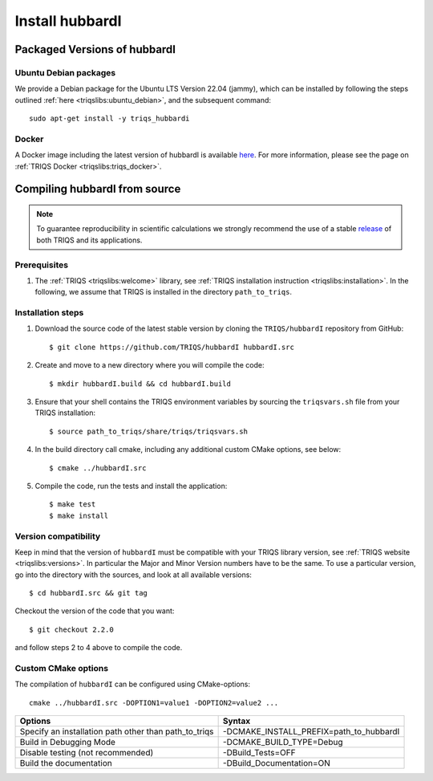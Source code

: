 .. highlight:: bash

.. _install:

Install hubbardI
****************

Packaged Versions of hubbardI
=============================

.. _ubuntu_debian:
Ubuntu Debian packages
----------------------

We provide a Debian package for the Ubuntu LTS Version 22.04 (jammy), which can be installed by following the steps outlined :ref:`here <triqslibs:ubuntu_debian>`, and the subsequent command::

        sudo apt-get install -y triqs_hubbardi

.. _docker:
Docker
------

A Docker image including the latest version of hubbardI is available `here <https://hub.docker.com/r/flatironinstitute/triqs>`_. For more information, please see the page on :ref:`TRIQS Docker <triqslibs:triqs_docker>`.


Compiling hubbardI from source
==============================

.. note:: To guarantee reproducibility in scientific calculations we strongly recommend the use of a stable `release <https://github.com/TRIQS/triqs/releases>`_ of both TRIQS and its applications.

Prerequisites
-------------

#. The :ref:`TRIQS <triqslibs:welcome>` library, see :ref:`TRIQS installation instruction <triqslibs:installation>`.
   In the following, we assume that TRIQS is installed in the directory ``path_to_triqs``.

Installation steps
------------------

#. Download the source code of the latest stable version by cloning the ``TRIQS/hubbardI`` repository from GitHub::

     $ git clone https://github.com/TRIQS/hubbardI hubbardI.src

#. Create and move to a new directory where you will compile the code::

     $ mkdir hubbardI.build && cd hubbardI.build

#. Ensure that your shell contains the TRIQS environment variables by sourcing the ``triqsvars.sh`` file from your TRIQS installation::

     $ source path_to_triqs/share/triqs/triqsvars.sh

#. In the build directory call cmake, including any additional custom CMake options, see below::

     $ cmake ../hubbardI.src

#. Compile the code, run the tests and install the application::

     $ make test
     $ make install

Version compatibility
---------------------

Keep in mind that the version of ``hubbardI`` must be compatible with your TRIQS library version,
see :ref:`TRIQS website <triqslibs:versions>`.
In particular the Major and Minor Version numbers have to be the same.
To use a particular version, go into the directory with the sources, and look at all available versions::

     $ cd hubbardI.src && git tag

Checkout the version of the code that you want::

     $ git checkout 2.2.0

and follow steps 2 to 4 above to compile the code.

Custom CMake options
--------------------

The compilation of ``hubbardI`` can be configured using CMake-options::

    cmake ../hubbardI.src -DOPTION1=value1 -DOPTION2=value2 ...

+-----------------------------------------------------------------+-----------------------------------------------+
| Options                                                         | Syntax                                        |
+=================================================================+===============================================+
| Specify an installation path other than path_to_triqs           | -DCMAKE_INSTALL_PREFIX=path_to_hubbardI       |
+-----------------------------------------------------------------+-----------------------------------------------+
| Build in Debugging Mode                                         | -DCMAKE_BUILD_TYPE=Debug                      |
+-----------------------------------------------------------------+-----------------------------------------------+
| Disable testing (not recommended)                               | -DBuild_Tests=OFF                             |
+-----------------------------------------------------------------+-----------------------------------------------+
| Build the documentation                                         | -DBuild_Documentation=ON                      |
+-----------------------------------------------------------------+-----------------------------------------------+
